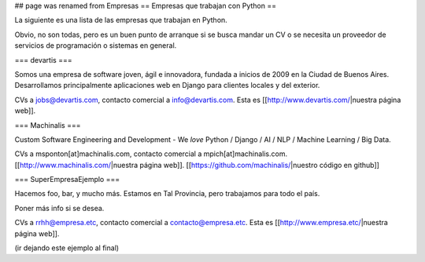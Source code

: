 ## page was renamed from Empresas
== Empresas que trabajan con Python ==

La siguiente es una lista de las empresas que trabajan en Python.

Obvio, no son todas, pero es un buen punto de arranque si se busca mandar un CV o se necesita un proveedor de servicios de programación o sistemas en general.


=== devartis ===

Somos una empresa de software joven, ágil e innovadora, fundada a inicios de 2009 en la Ciudad de Buenos Aires.
Desarrollamos principalmente aplicaciones web en Django para clientes locales y del exterior. 

CVs a jobs@devartis.com, contacto comercial a info@devartis.com. Esta es [[http://www.devartis.com/|nuestra página web]].


=== Machinalis ===

Custom Software Engineering and Development - We *love* Python / Django / AI / NLP / Machine Learning / Big Data. 

CVs a msponton[at]machinalis.com, contacto comercial a mpich[at]machinalis.com. 
[[http://www.machinalis.com/|nuestra página web]]. 
[[https://github.com/machinalis/|nuestro código en github]]


=== SuperEmpresaEjemplo ===

Hacemos foo, bar, y mucho más. Estamos en Tal Provincia, pero trabajamos para todo el país.

Poner más info si se desea.

CVs a rrhh@empresa.etc, contacto comercial a contacto@empresa.etc. Esta es [[http://www.empresa.etc/|nuestra página web]].

(ir dejando este ejemplo al final)

